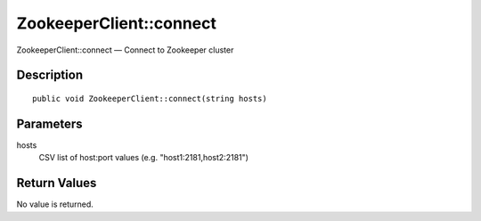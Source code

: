 .. _connect:

ZookeeperClient::connect
========================

ZookeeperClient::connect — Connect to Zookeeper cluster

Description
-----------

::

    public void ZookeeperClient::connect(string hosts)

Parameters
----------

hosts
    CSV list of host:port values (e.g. "host1:2181,host2:2181")

Return Values
-------------

No value is returned.
